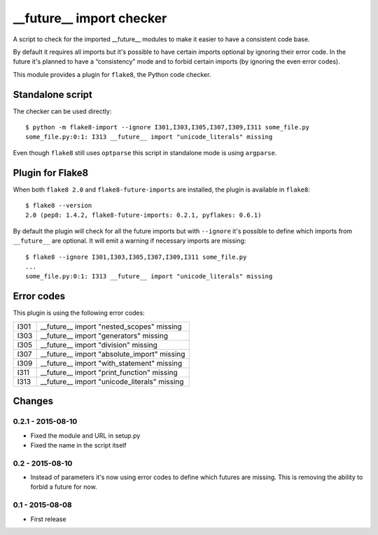 __future__ import checker
=========================

A script to check for the imported __future__ modules to make it easier to have
a consistent code base.

By default it requires all imports but it's possible to have certain imports
optional by ignoring their error code. In the future it's planned to have a
“consistency” mode and to forbid certain imports (by ignoring the even error
codes).

This module provides a plugin for ``flake8``, the Python code checker.


Standalone script
-----------------

The checker can be used directly::

  $ python -m flake8-import --ignore I301,I303,I305,I307,I309,I311 some_file.py
  some_file.py:0:1: I313 __future__ import "unicode_literals" missing

Even though ``flake8`` still uses ``optparse`` this script in standalone mode
is using ``argparse``.


Plugin for Flake8
-----------------

When both ``flake8 2.0`` and ``flake8-future-imports`` are installed, the plugin
is available in ``flake8``::

  $ flake8 --version
  2.0 (pep8: 1.4.2, flake8-future-imports: 0.2.1, pyflakes: 0.6.1)

By default the plugin will check for all the future imports but with
``--ignore`` it's possible to define which imports from ``__future__`` are
optional. It will emit a warning if necessary imports are missing::

  $ flake8 --ignore I301,I303,I305,I307,I309,I311 some_file.py
  ...
  some_file.py:0:1: I313 __future__ import "unicode_literals" missing


Error codes
-----------

This plugin is using the following error codes:

+------+----------------------------------------------+
| I301 | __future__ import "nested_scopes" missing    |
+------+----------------------------------------------+
| I303 | __future__ import "generators" missing       |
+------+----------------------------------------------+
| I305 | __future__ import "division" missing         |
+------+----------------------------------------------+
| I307 | __future__ import "absolute_import" missing  |
+------+----------------------------------------------+
| I309 | __future__ import "with_statement" missing   |
+------+----------------------------------------------+
| I311 | __future__ import "print_function" missing   |
+------+----------------------------------------------+
| I313 | __future__ import "unicode_literals" missing |
+------+----------------------------------------------+


Changes
-------

0.2.1 - 2015-08-10
````````````````
* Fixed the module and URL in setup.py
* Fixed the name in the script itself

0.2 - 2015-08-10
````````````````
* Instead of parameters it's now using error codes to define which futures are
  missing. This is removing the ability to forbid a future for now.

0.1 - 2015-08-08
````````````````
* First release
